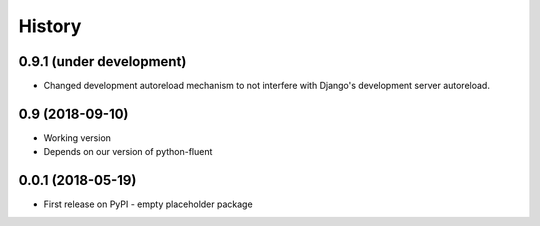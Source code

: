 .. :changelog:

History
-------

0.9.1 (under development)
+++++++++++++++++++++++++

* Changed development autoreload mechanism to not interfere with Django's
  development server autoreload.

0.9 (2018-09-10)
++++++++++++++++

* Working version
* Depends on our version of python-fluent

0.0.1 (2018-05-19)
++++++++++++++++++

* First release on PyPI - empty placeholder package
